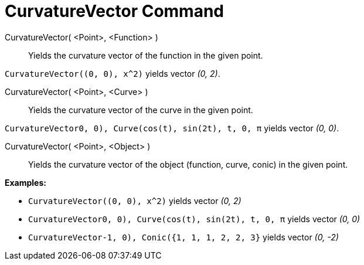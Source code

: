 = CurvatureVector Command

CurvatureVector( <Point>, <Function> )::
  Yields the curvature vector of the function in the given point.

[EXAMPLE]
====

`CurvatureVector((0, 0), x^2)` yields vector _(0, 2)_.

====

CurvatureVector( <Point>, <Curve> )::
  Yields the curvature vector of the curve in the given point.

[EXAMPLE]
====

`CurvatureVector((0, 0), Curve(cos(t), sin(2t), t, 0, π))` yields vector _(0, 0)_.

====

CurvatureVector( <Point>, <Object> )::
  Yields the curvature vector of the object (function, curve, conic) in the given point.

[EXAMPLE]
====

*Examples:*

* `CurvatureVector((0, 0), x^2)` yields vector _(0, 2)_
* `CurvatureVector((0, 0), Curve(cos(t), sin(2t), t, 0, π))` yields vector _(0, 0)_
* `CurvatureVector((-1, 0), Conic({1, 1, 1, 2, 2, 3}))` yields vector _(0, -2)_

====
